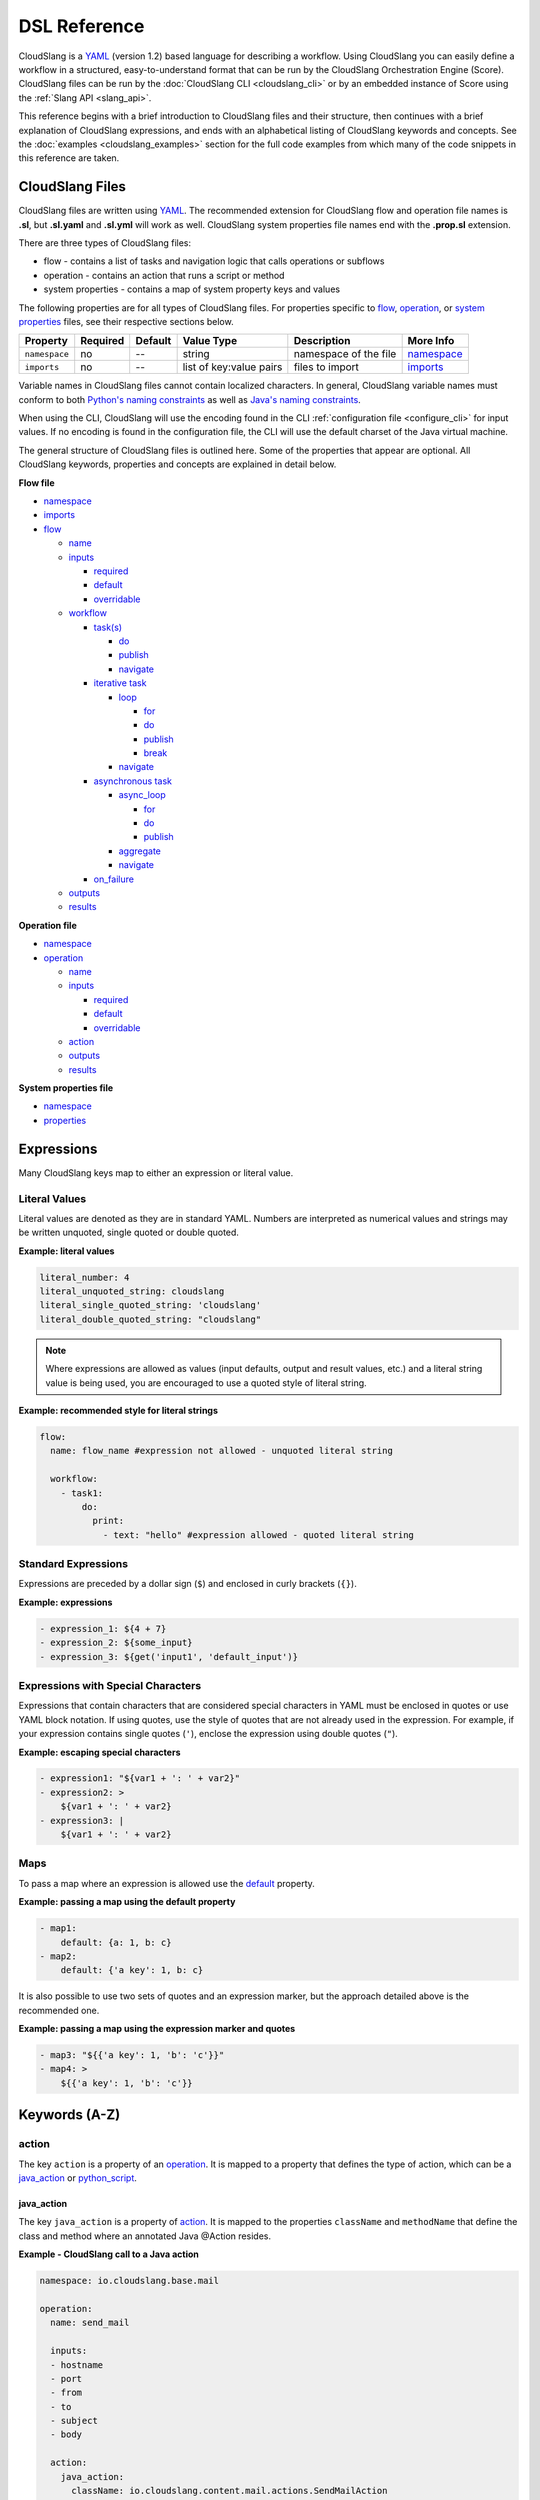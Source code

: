 DSL Reference
+++++++++++++

CloudSlang is a `YAML <http://www.yaml.org>`__ (version 1.2) based
language for describing a workflow. Using CloudSlang you can easily
define a workflow in a structured, easy-to-understand format that can be
run by the CloudSlang Orchestration Engine (Score). CloudSlang files can
be run by the :doc:`CloudSlang CLI <cloudslang_cli>` or by an embedded
instance of Score using the :ref:`Slang API <slang_api>`.

This reference begins with a brief introduction to CloudSlang files and
their structure, then continues with a brief explanation of CloudSlang
expressions, and ends with an alphabetical listing of CloudSlang keywords
and concepts. See the :doc:`examples <cloudslang_examples>` section for the full
code examples from which many of the code snippets in this reference are taken.

.. _cloudslang_files:

CloudSlang Files
================

CloudSlang files are written using `YAML <http://www.yaml.org>`__. The
recommended extension for CloudSlang flow and operation file names is **.sl**,
but **.sl.yaml** and **.sl.yml** will work as well. CloudSlang system properties
file names end with the **.prop.sl** extension.

There are three types of CloudSlang files:

-  flow - contains a list of tasks and navigation logic that calls
   operations or subflows
-  operation - contains an action that runs a script or method
-  system properties - contains a map of system property keys and values

The following properties are for all types of CloudSlang files. For
properties specific to `flow <#flow>`__, `operation <#operation>`__, or
`system properties <#properties>`__ files, see their respective sections below.

+-----------------+------------+-----------+---------------------------+-------------------------+------------------------------+
| Property        | Required   | Default   | Value Type                | Description             | More Info                    |
+=================+============+===========+===========================+=========================+==============================+
| ``namespace``   | no         | --        | string                    | namespace of the file   | `namespace <#namespace>`__   |
+-----------------+------------+-----------+---------------------------+-------------------------+------------------------------+
| ``imports``     | no         | --        | list of key:value pairs   | files to import         | `imports <#imports>`__       |
+-----------------+------------+-----------+---------------------------+-------------------------+------------------------------+

Variable names in CloudSlang files cannot contain localized characters. In
general, CloudSlang variable names must conform to both `Python's naming
constraints <https://docs.python.org/2/reference/lexical_analysis.html>`__
as well as `Java's naming constraints <https://docs.oracle.com/javase/tutorial/java/nutsandbolts/variables.html>`__.

When using the CLI, CloudSlang will use the encoding found in the CLI
:ref:`configuration file <configure_cli>` for input values. If no encoding is
found in the configuration file, the CLI will use the default charset of the
Java virtual machine.

The general structure of CloudSlang files is outlined here. Some of the
properties that appear are optional. All CloudSlang keywords, properties
and concepts are explained in detail below.

**Flow file**

-  `namespace <#namespace>`__
-  `imports <#imports>`__
-  `flow <#flow>`__

   -  `name <#name>`__
   -  `inputs <#inputs>`__

      -  `required <#required>`__
      -  `default <#default>`__
      -  `overridable <#overridable>`__

   -  `workflow <#workflow>`__

      -  `task(s) <#task>`__

         -  `do <#do>`__
         -  `publish <#publish>`__
         -  `navigate <#navigate>`__

      -  `iterative task <#iterative-task>`__

         -  `loop <#loop>`__

            -  `for <#for>`__
            -  `do <#do>`__
            -  `publish <#publish>`__
            -  `break <#break>`__

         -  `navigate <#navigate>`__

      -  `asynchronous task <#asynchronous-task>`__

         -  `async_loop <#async-loop>`__

            -  `for <#for>`__
            -  `do <#do>`__
            -  `publish <#publish>`__

         -  `aggregate <#aggregate>`__
         -  `navigate <#navigate>`__

      -  `on_failure <#on-failure>`__

   -  `outputs <#outputs>`__
   -  `results <#results>`__

**Operation file**

-  `namespace <#namespace>`__
-  `operation <#operation>`__

   -  `name <#name>`__
   -  `inputs <#inputs>`__

      -  `required <#required>`__
      -  `default <#default>`__
      -  `overridable <#overridable>`__

   -  `action <#action>`__
   -  `outputs <#outputs>`__
   -  `results <#results>`__

**System properties file**

-  `namespace <#namespace>`__
-  `properties <#properties>`__

.. _expressions:

Expressions
===========

Many CloudSlang keys map to either an expression or literal value.

Literal Values
--------------

Literal values are denoted as they are in standard YAML. Numbers are interpreted
as numerical values and strings may be written unquoted, single quoted or double
quoted.

**Example: literal values**

.. code-block:: yaml

    literal_number: 4
    literal_unquoted_string: cloudslang
    literal_single_quoted_string: 'cloudslang'
    literal_double_quoted_string: "cloudslang"

.. note::

   Where expressions are allowed as values (input defaults, output and
   result values, etc.) and a literal string value is being used, you are
   encouraged to use a quoted style of literal string.

**Example: recommended style for literal strings**

.. code-block:: yaml

  flow:
    name: flow_name #expression not allowed - unquoted literal string

    workflow:
      - task1:
          do:
            print:
              - text: "hello" #expression allowed - quoted literal string

Standard Expressions
--------------------

Expressions are preceded by a dollar sign (``$``) and enclosed in curly brackets
(``{}``).

**Example: expressions**

.. code-block:: yaml

    - expression_1: ${4 + 7}
    - expression_2: ${some_input}
    - expression_3: ${get('input1', 'default_input')}

Expressions with Special Characters
-----------------------------------

Expressions that contain characters that are considered special characters in
YAML must be enclosed in quotes or use YAML block notation. If using quotes, use
the style of quotes that are not already used in the expression. For example, if
your expression contains single quotes (``'``), enclose the expression using
double quotes (``"``).

**Example: escaping special characters**

.. code-block:: yaml

    - expression1: "${var1 + ': ' + var2}"
    - expression2: >
        ${var1 + ': ' + var2}
    - expression3: |
        ${var1 + ': ' + var2}

Maps
----

To pass a map where an expression is allowed use the `default <#default>`__
property.

**Example: passing a map using the default property**

.. code-block:: yaml

    - map1:
        default: {a: 1, b: c}
    - map2:
        default: {'a key': 1, b: c}

It is also possible to use two sets of quotes and an expression marker, but the
approach detailed above is the recommended one.

**Example: passing a map using the expression marker and quotes**

.. code-block:: yaml

    - map3: "${{'a key': 1, 'b': 'c'}}"
    - map4: >
        ${{'a key': 1, 'b': 'c'}}

Keywords (A-Z)
==============

.. _action:

action
------

The key ``action`` is a property of an `operation <#operation>`__. It is
mapped to a property that defines the type of action, which can be a
`java_action <#java-action>`__ or `python_script <#python-script>`__.

.. _java_action:

java_action
~~~~~~~~~~~~

The key ``java_action`` is a property of `action <#action>`__.
It is mapped to the properties ``className`` and ``methodName`` that define the
class and method where an annotated Java @Action resides.

**Example - CloudSlang call to a Java action**

.. code-block:: yaml

    namespace: io.cloudslang.base.mail

    operation:
      name: send_mail

      inputs:
      - hostname
      - port
      - from
      - to
      - subject
      - body

      action:
        java_action:
          className: io.cloudslang.content.mail.actions.SendMailAction
          methodName: execute

      results:
      - SUCCESS: ${ returnCode == '0' }
      - FAILURE

Existing Java Actions
^^^^^^^^^^^^^^^^^^^^^

There are many existing Java actions which are bundled with the
:doc:`CloudSlang CLI <cloudslang_cli>`. The source code for these Java actions
can be found in the
`score-actions <https://github.com/CloudSlang/score-actions>`__ repository.

Adding a New Java Action
^^^^^^^^^^^^^^^^^^^^^^^^

To add a new Java action:

  - `Write an annotated Java method <#write-an-annotated-java-method>`__
  - `Package the method in a Jar <#package-the-method-in-a-jar>`__
  - `Add the Jar to the lib folder in the CLI <#add-the-jar-to-the-lib-folder-in-the-cli>`__

Write an Annotated Java Method
******************************

Create a Java method that conforms to the signature
``public Map<String, String> doSomething(paramaters)`` and use the following
annotations from ``com.hp.oo.sdk.content.annotations``:

   -  @Action: specifies action information

        - name: name of the action
        - outputs: array of ``@Output`` annotations
        - responses: array of ``@Response`` annotations

   -  @Output: action output name
   -  @Response: action response

        - text: name of the response
        - field: result to be checked
        - value: value to check against
        - matchType: type of check
        - responseType: type of response
        - isDefault: whether or not response is the default response
        - isOnFail: whether or not response is the failure response

   -  @Param: action parameter

        - value: name of the parameter
        - required: whether or not the parameter is required

Values are passed to a Java action from an operation using CloudSlang inputs
that match the annotated parameters.

Values are passed back from the Java action to an operation using the returned
``Map<String, String>``, where the map's elements each correspond to a name:value
that matches a CloudSlang output.

**Example - Java action**

.. code-block:: java

    package com.example.content.actions;

    import com.hp.oo.sdk.content.annotations.Action;
    import com.hp.oo.sdk.content.annotations.Output;
    import com.hp.oo.sdk.content.annotations.Param;
    import com.hp.oo.sdk.content.annotations.Response;
    import com.hp.oo.sdk.content.plugin.ActionMetadata.MatchType;

    import java.util.Map;
    import java.util.HashMap;

    public class SaySomething {

          @Action(name = "Example Test Action",
                  outputs = {
                          @Output("message")
                  },
                  responses = {
                          @Response(text = "success", field = "message", value = "fail", matchType = MatchType.COMPARE_NOT_EQUAL),
                          @Response(text = "failure", field = "message", value = "fail", matchType = MatchType.COMPARE_EQUAL, isDefault = true, isOnFail = true)
                  }
          )
          public Map<String, String> speak(@Param(value = "text", required = true) String text) {
              Map<String, String> results = new HashMap<>();

              System.out.println("I say " + text);

              results.put("message", text);

              return  results;
          }
    }

Package the Method in a Jar
***************************

Use Maven to package the class containing the Java action method. Below is an
example **pom.xml** file that can be used for your Maven project.

**Example - sample pom.xml**

.. code-block:: xml

    <project xmlns="http://maven.apache.org/POM/4.0.0" xmlns:xsi="http://www.w3.org/2001/XMLSchema-instance" xsi:schemaLocation="http://maven.apache.org/POM/4.0.0 http://maven.apache.org/xsd/maven-4.0.0.xsd">
        <modelVersion>4.0.0</modelVersion>
        <groupId>com.example.content</groupId>
        <artifactId>action-example</artifactId>
        <version>0.0.1-SNAPSHOT</version>
        <packaging>jar</packaging>
        <name>${project.groupId}:${project.artifactId}</name>
        <description>Test Java action</description>
        <dependencies>
            <dependency>
                <groupId>com.hp.score.sdk</groupId>
                <artifactId>score-content-sdk</artifactId>
                <version>1.10.6</version>
            </dependency>
        </dependencies>
        <build>
            <plugins>
                <plugin>
                    <artifactId>maven-compiler-plugin</artifactId>
                    <version>3.1</version>
                    <configuration>
                        <source>1.7</source>
                        <target>1.7</target>
                    </configuration>
                </plugin>
            </plugins>
        </build>
    </project>

Add the Jar to the lib Folder in the CLI
****************************************

Place the Jar created by Maven in the **cslang/lib** folder and restart the CLI.
You can now call the Java action from a CloudSlang operation as explained
`above <#java-action>`__.

.. _python_script:

python_script
~~~~~~~~~~~~~

The key ``python_script`` is a property of `action <#action>`__.
It is mapped to a value containing a Python script.

All variables in scope at the conclusion of the Python script must be
serializable. If non-serializable variables are used, remove them from
scope by using the ``del`` keyword before the script exits.

.. note::

   CloudSlang uses the `Jython <http://www.jython.org/>`__
   implementation of Python 2.7. For information on Jython's limitations,
   see the `Jython FAQ <https://wiki.python.org/jython/JythonFaq>`__.

**Example - action with Python script that divides two numbers**

.. code-block:: yaml

    name: divide

    inputs:
      - dividend
      - divisor

    action:
      python_script: |
        if divisor == '0':
          quotient = 'division by zero error'
        else:
          quotient = float(dividend) / float(divisor)

    outputs:
      - quotient

    results:
      - ILLEGAL: ${quotient == 'division by zero error'}
      - SUCCESS

.. note::

   Single-line Python scripts can be written inline with the
   ``python_script`` key. Multi-line Python scripts can use the YAML pipe
   (``|``) indicator as in the example above.

Importing External Python Packages
^^^^^^^^^^^^^^^^^^^^^^^^^^^^^^^^^^

There are three approaches to importing and using external Python
modules:

-  Installing packages into the **python-lib** folder
-  Editing the executable file
-  Adding the package location to ``sys.path``

**Installing packages into the python-lib folder:**

Prerequisites:  Python 2.7 and pip.

You can download Python (version 2.7) from `here <https://www.python.org/>`__.
Python 2.7.9 and later include pip by default. If you already have Python but
don't have pip, see the pip
`documentation <https://pip.pypa.io/en/latest/installing.html>`__ for
installation instructions.

1. Edit the **requirements.txt** file in the **python-lib** folder,
   which is found at the same level as the **bin** folder that contains
   the CLI executable.

   -  If not using a pre-built CLI, you may have to create the
      **python-lib** folder and **requirements.txt** file.

2. Enter the Python package and all its dependencies in the requirements
   file.

   -  See the **pip**
      `documentation <https://pip.pypa.io/en/latest/user_guide.html#requirements-files>`__
      for information on how to format the requirements file (see
      example below).

3. Run the following command from inside the **python-lib** folder:
   ``pip install -r requirements.txt -t``.

   .. note::

      If your machine is behind a proxy you will need to specify
      the proxy using pip's ``--proxy`` flag.

4. Import the package as you normally would in Python from within the
   action's ``python_script``:

.. code-block:: yaml

    action:
      python_script: |
        from pyfiglet import Figlet
        f = Figlet(font='slant')
        print f.renderText(text)

**Example - requirements file**

::

        pyfiglet == 0.7.2
        setuptools

.. note::

   If you have defined a ``JYTHONPATH`` environment variable, you
   will need to add the **python-lib** folder's path to its value.

**Editing the executable file**

1. Open the executable found in the **bin** folder for editing.
2. Change the ``Dpython.path`` key's value to the desired path.
3. Import the package as you normally would in Python from within the
   action's ``python_script``.

**Adding the package location to sys.path:**

1. In the action's Pyton script, import the ``sys`` module.
2. Use ``sys.path.append()`` to add the path to the desired module.
3. Import the module and use it.

**Example - takes path as input parameter, adds it to sys.path and
imports desired module**

.. code-block:: yaml

    inputs:
      - path
    action:
      python_script: |
        import sys
        sys.path.append(path)
        import module_to_import
        print module_to_import.something()

Importing Python Scripts
~~~~~~~~~~~~~~~~~~~~~~~~

To import a Python script in a ``python_script`` action:

1. Add the Python script to the **python-lib** folder, which is found at
   the same level as the **bin** folder that contains the CLI
   executable.
2. Import the script as you normally would in Python from within the
   action's ``python_script``.

.. note::

   If you have defined a ``JYTHONPATH`` environment variable, you
   will need to add the **python-lib** folder's path to its value.

.. _aggregate:

aggregate
---------

The key ``aggregate`` is a property of an `asynchronous
task <#asynchronous-task>`__ name. It is mapped to key:value pairs where
the key is the variable name to publish to the `flow's <#flow>`__ scope
and the value is the aggregation `expression <#expressions>`__.

Defines the aggregation logic for an `asynchronous
task <#asynchronous-task>`__, generally making us of the
`branches_context <#branches-context>`__ construct.

After all branches of an `asynchronous task <#asynchronous-task>`__ have
completed, execution of the flow continues with the ``aggregate`` section. The
expression of each name:value pair is evaluated and published to the
`flow's <#flow>`__ scope. The expression generally makes use of the
`branches_context <#branches-context>`__ construct to access the values
published by each of the `asynchronous loop's <#async_loop>`__ branches.

For more information, see the :ref:`Asynchronous Loop <example_asynchronous_loop>`
example.

**Example - aggregates all of the published names into name\_list**

.. code-block:: yaml

    aggregate:
      - name_list: ${map(lambda x:str(x['name']), branches_context)}

.. _async_loop:

async_loop
-----------

The key ``asyc_loop`` is a property of an `asynchronous
task's <#asynchronous-task>`__ name. It is mapped to the `asynchronous
task's <#asynchronous-task>`__ properties.

For each value in the loop's list a branch is created and the ``do``
will run an `operation <#operation>`__ or `subflow <#flow>`__. When all
the branches have finished, the `asynchronous
task's <#asynchronous-task>`__ `aggregation <#aggregate>`__ and
`navigation <#navigate>`__ will run.

+---------------+------------+-----------+-----------------------------+---------------------------------------------------------------------------+----------------------------------------------------------------------------+
| Property      | Required   | Default   | Value Type                  | Description                                                               | More Info                                                                  |
+===============+============+===========+=============================+===========================================================================+============================================================================+
| ``for``       | yes        | --        | variable ``in`` list        | loop values                                                               | `for <#for>`__                                                             |
+---------------+------------+-----------+-----------------------------+---------------------------------------------------------------------------+----------------------------------------------------------------------------+
| ``do``        | yes        | --        | operation or subflow call   | the operation or subflow this task will run in parallel                   | `do <#do>`__, `operation <#operation>`__, `flow <#flow>`__                 |
+---------------+------------+-----------+-----------------------------+---------------------------------------------------------------------------+----------------------------------------------------------------------------+
| ``publish``   | no         | --        | list of key:value pairs     | operation or subflow outputs to aggregate and publish to the flow level   | `publish <#publish>`__, `aggregate <#aggregate>`__, `outputs <#outputs>`__ |
+---------------+------------+-----------+-----------------------------+---------------------------------------------------------------------------+----------------------------------------------------------------------------+

**Example: loop that breaks on a result of custom**

.. code-block:: yaml

     - print_values:
         async_loop:
           for: value in values
           do:
             print_branch:
               - ID: ${value}
           publish:
             - name
         aggregate:
             - name_list: ${map(lambda x:str(x['name']), branches_context)}
         navigate:
             SUCCESS: print_list
             FAILURE: FAILURE

.. _branches_context:

branches_context
-----------------

May appear in the `aggregate <#aggregate>`__ section of an `asynchronous
task <#asynchronous-task>`__.

As branches of an `async_loop <#async-loop>`__ complete, their
published values get placed as a dictionary into the
``branches_context`` list. The list is therefore in the order the
branches have completed.

A specific value can be accessed using the index representing its
branch's place in the finishing order and the name of the variable.

**Example - retrieves the published name variable from the first branch
to finish**

.. code-block:: yaml

    aggregate:
      - first_name: ${branches_context[0]['name']}

More commonly, the ``branches_context`` is used to aggregate the values
that have been published by all of the branches.

**Example - aggregates all of the published name values into a list**

.. code-block:: yaml

    aggregate:
      - name_list: ${map(lambda x:str(x['name']), branches_context)}

.. _break:

break
-----

The key ``break`` is a property of a `loop <#loop>`__. It is mapped to a
list of results on which to break out of the loop or an empty list
(``[]``) to override the default breaking behavior for a list. When the
`operation <#operation>`__ or `subflow <#flow>`__ of the `iterative
task <#iterative-task>`__ returns a result in the break's list, the
iteration halts and the `iterative task's <#iterative-task>`__
`navigation <#navigate>`__ logic is run.

If the ``break`` property is not defined, the loop will break on results
of ``FAILURE`` by default. This behavior may be overriden so that
iteration will continue even when a result of ``FAILURE`` is returned by
defining alternate break behavior or mapping the ``break`` key to an
empty list (``[]``).

**Example - loop that breaks on result of CUSTOM**

.. code-block:: yaml

    loop:
      for: value in range(1,7)
      do:
        custom_op:
          - text: ${value}
      break:
        - CUSTOM
    navigate:
      CUSTOM: print_end

**Example - loop that continues even on result of FAILURE**

.. code-block:: yaml

    loop:
      for: value in range(1,7)
      do:
        custom_op:
          - text: ${value}
      break: []

.. _default:

default
-------

The key ``default`` is a property of an `input <#inputs>`__ name. It is
mapped to an `expression <#expressions>`__ value.

The expression's value will be passed to the `flow <#flow>`__ or
`operation <#operation>`__ if no other value for that
`input <#inputs>`__ parameter is explicitly passed or if the input's
`overridable <#overridable>`__ parameter is set to ``false``.

**Example - default values**

.. code-block:: yaml

    inputs:
      - str_literal:
          default: "default value"
      - int_exp:
          default: ${5 + 6}
      - from_variable:
          default: ${variable_name}
      - from_system_property:
          default: $ { get_sp('system.property.key') }

A default value can also be defined inline by entering it as the value
to the `input <#inputs>`__ parameter's key.

**Example - inline default values**

.. code-block:: yaml

    inputs:
      - str_literal: "default value"
      - int_exp: ${5 + 6}
      - from_variable: ${variable_name}
      - from_system_property: $ { get_sp('system.property.key') }

.. _do:

do
--

The key ``do`` is a property of a `task <#task>`__ name, a
`loop <#loop>`__, or an `async_loop <#async-loop>`__. It is mapped to a
property that references an `operation <#operation>`__ or
`flow <#flow>`__.

Calls an `operation <#operation>`__ or `flow <#flow>`__ and passes in
relevant `input <#inputs>`__.

The `operation <#operation>`__ or `flow <#flow>`__ may be called in
several ways:

-  by referencing the `operation <#operation>`__ or `flow <#flow>`__ by
   name when it is in the default namespace (the same namespace as the
   calling `flow <#flow>`__)
-  by using a fully qualified name, for example, ``path.to.operation.op_name``

   -  a path is recognized as a fully qualified name if the prefix
      (before the first ``.``) is not a defined alias

-  by using an alias defined in the flow's `imports <#imports>`__
   section followed by the `operation <#operation>`__ or
   `flow <#flow>`__ name (e.g ``alias_name.op_name``)
-  by using an alias defined in the flow's `imports <#imports>`__
   section followed by a continuation of the path to the
   `operation <#operation>`__ or `flow <#flow>`__ and its name (e.g
   ``alias_name.path.cont.op_name``)

For more information, see the :ref:`Operation Paths <example_operation_paths>`
example.

Arguments are passed to a `task <#task>`__ using a list of argument names and
optional mapped `expressions <#expressions>`__.

`Expression <#expressions>`__ values will supersede values bound to flow
`inputs <#inputs>`__ with the same name.

**Example - call to a divide operation with list of mapped task arguments**

.. code-block:: yaml

    do:
      divide:
        - dividend: ${input1}
        - divisor: ${input2}

.. _flow:

flow
----

The key ``flow`` is mapped to the properties which make up the flow
contents.

A flow is the basic executable unit of CloudSlang. A flow can run on its
own or it can be used by another flow in the `do <#do>`__ property of a
`task <#task>`__.

+----------------+------------+--------------------------------+----------------+--------------------------------+----------------------------+
| Property       | Required   | Default                        | Value Type     | Description                    | More Info                  |
+================+============+================================+================+================================+============================+
| ``name``       | yes        | --                             | string         | name of the flow               | `name <#name>`__           |
+----------------+------------+--------------------------------+----------------+--------------------------------+----------------------------+
| ``inputs``     | no         | --                             | list           | inputs for the flow            | `inputs <#inputs>`__       |
+----------------+------------+--------------------------------+----------------+--------------------------------+----------------------------+
| ``workflow``   | yes        | --                             | map of tasks   | container for set of tasks     | `workflow <#workflow>`__   |
+----------------+------------+--------------------------------+----------------+--------------------------------+----------------------------+
| ``outputs``    | no         | --                             | list           | list of outputs                | `outputs <#outputs>`__     |
+----------------+------------+--------------------------------+----------------+--------------------------------+----------------------------+
| ``results``    | no         | (``SUCCESS`` / ``FAILURE`` )   | list           | possible results of the flow   | `results <#results>`__     |
+----------------+------------+--------------------------------+----------------+--------------------------------+----------------------------+

**Example - a flow that performs a division of two numbers**

.. code-block:: yaml

    flow:
      name: division

      inputs:
        - input1
        - input2

      workflow:
        - divider:
            do:
              divide:
                - dividend: ${input1}
                - divisor: ${input2}
            publish:
              - answer: ${quotient}
            navigate:
              ILLEGAL: ILLEGAL
              SUCCESS: printer
        - printer:
            do:
              print:
                - text: ${input1 + "/" + input2 + " = " + answer}
            navigate:
              SUCCESS: SUCCESS

      outputs:
        - quotient: ${answer}

      results:
        - ILLEGAL
        - SUCCESS

.. _for:

for
---

The key ``for`` is a property of a `loop <#loop>`__ or an
`async_loop <#async-loop>`__.

loop: for
~~~~~~~~~

A for loop iterates through a `list <#iterating-through-a-list>`__ or a
`map <#iterating-through-a-map>`__.

The `iterative task <#iterative-task>`__ will run once for each element
in the list or key in the map.

Iterating through a list
^^^^^^^^^^^^^^^^^^^^^^^^

When iterating through a list, the ``for`` key is mapped to an iteration
variable followed by ``in`` followed by a list, an expression that
evaluates to a list, or a comma delimited string.

**Example - loop that iterates through the values in a list**

.. code-block:: yaml

    - print_values:
        loop:
          for: value in [1,2,3]
          do:
            print:
              - text: ${value}

**Example - loop that iterates through the values in a comma delimited
string**

.. code-block:: yaml

    - print_values:
        loop:
          for: value in "1,2,3"
          do:
            print:
              - text: ${value}

**Example - loop that iterates through the values returned from an
expression**

.. code-block:: yaml

    - print_values:
        loop:
          for: value in range(1,4)
          do:
            print:
              - text: ${value}

Iterating through a map
^^^^^^^^^^^^^^^^^^^^^^^

When iterating through a map, the ``for`` key is mapped to iteration
variables for the key and value followed by ``in`` followed by a map or
an expression that evaluates to a map.

**Example - task that iterates through the values returned from an
expression**

.. code-block:: yaml

    - print_values:
        loop:
          for: k, v in map
          do:
            print2:
              - text1: ${k}
              - text2: ${v}

async_loop: for
~~~~~~~~~~~~~~~~

An asynchronous for loops in parallel branches over the items in a list.

The `asynchronous task <#asynchronous-task>`__ will run one branch for
each element in the list.

The ``for`` key is mapped to an iteration variable followed by ``in``
followed by a list or an expression that evaluates to a list.

**Example - task that asynchronously loops through the values in a
list**

.. code-block:: yaml

    - print_values:
        async_loop:
          for: value in values_list
          do:
            print_branch:
              - ID: ${value}

.. _get:

get()
-----

May appear in the value of an `input <#inputs>`__,
`output <#outputs>`__, `publish <#publish>`__, `loop <#for>`__
`expression <#expressions>`__ or `result <#results>`__
`expression <#expressions>`__.

The function in the form of ``get('key', 'default_value')`` returns the
value associated with ``key`` if the key is defined and its value is not
``None``. If the key is undefined or its value is ``None`` the function
returns the ``default_value``.

**Example - usage of get function in inputs and outputs**

.. code-block:: yaml

    inputs:
      - input1:
          required: false
      - input1_safe:
          default: ${get('input1', 'default_input')}
          overridable: false

    workflow:
      - task1:
          do:
            print:
              - text: ${input1_safe}
          publish:
            - some_output: ${get('output1', 'default_output')}

    outputs:
      - some_output

.. _get_sp:

get_sp()
--------
May appear in the value of an `input <#inputs>`__,
`task <#task>`__ argument, `publish <#publish>`__, `output <#outputs>`__ or
`result <#results>`__ `expression <#expressions>`__.

The function in the form of ``get_sp('key', 'default_value')`` returns the
value associated with the `system property <#properties>`__ named ``key`` if the
key is defined and its value is not ``null``. If the key is undefined or its
value is ``null`` the function returns the ``default_value``. The ``key`` is the
fully qualified name of the `system property <#properties>`__, meaning the
namespace (if there is one) of the file in which it is found followed by a dot
``.`` and the name of the key.

`System property <#properties>`__ values are always strings or ``null``. Values
of other types (numeric, list, map, etc.) are converted to string
representations.

`System properties <#properties>`__ are not enforced at compile time. They are
assigned at runtime.

.. note::

   If multiple system properties files are being used and they
   contain a `system property <#properties>`__ with the same fully qualified name,
   the property in the file that is loaded last will overwrite the others with
   the same name.

**Example - system properties file**

.. code-block:: yaml

    namespace: examples.sysprops

    properties:
      host: 'localhost'
      port: 8080


**Example - system properties used as input values**

.. code-block:: yaml

    inputs:
      - host: ${get_sp('examples.sysprops.hostname')}
      - port: ${get_sp('examples.sysprops.port', '8080')}

To pass a system properties file to the CLI, see :ref:`Run with System
Properties <run_with_system_properties>`.

.. _imports:

imports
-------

The key ``imports`` is mapped to the files to import as follows:

-  key - alias
-  value - namespace of file to be imported

Specifies the file's dependencies, `operations <#operation>`__ and
`subflows <#flow>`__, by the namespace defined in their source file and the
aliases they will be referenced by in the file.

Using an alias is one way to reference the
`operations <#operation>`__ and `subflows <#flow>`__ used in a
`flow's <#flow>`__ `tasks <#task>`__. For all the ways to reference
`operations <#operation>`__ and `subflows <#flow>`__ used in a
`flow's <#flow>`__ `tasks <#task>`__, see the `do <#do>`__ keyword and the
:ref:`Operation Paths example <example_operation_paths>`.

**Example - import operations and sublflow into flow**

.. code-block:: yaml

    imports:
      ops: examples.utils
      subs: examples.subflows

    flow:
      name: hello_flow

      workflow:
        - print_hi:
            do:
              ops.print:
                - text: "Hi"
        - run_subflow:
            do:
              subs.division:
                - input1: "5"
                - input2: "3"

In this example, the ``ops`` alias refers to the ```examples.utils`` namespace.
This alias is used in the ``print_hi`` task to refer to the ``print`` operation,
whose source file defines its namespace as ``examples.utils``. Similarly, the
``subs`` alias refers to the ``examples.subflows`` namespace. The ``subs`` alias
is used in the ``run_subflow`` task to refer to the ``division`` subflow, whose
source file defines its namespace as ``examples.subflows``.

.. _inputs:

inputs
------

The key ``inputs`` is a property of a `flow <#flow>`__ or
`operation <#operation>`__. It is mapped to a list of input names. Each
input name may in turn be mapped to its properties or an input
`expression <#expressions>`__.

Inputs are used to pass parameters to `flows <#flow>`__ or
`operations <#operation>`__.

+-----------------------+------------+-----------+--------------+-----------------------------------------------------------------+-------------------------------------------+
| Property              | Required   | Default   | Value Type   | Description                                                     | More info                                 |
+=======================+============+===========+==============+=================================================================+===========================================+
| ``required``          | no         | true      | boolean      | is the input required                                           | `required <#required>`__                  |
+-----------------------+------------+-----------+--------------+-----------------------------------------------------------------+-------------------------------------------+
| ``default``           | no         | --        | expression   | default value of the input                                      | `default <#default>`__                    |
+-----------------------+------------+-----------+--------------+-----------------------------------------------------------------+-------------------------------------------+
| ``overridable``       | no         | true      | boolean      | if false, the default value always overrides values passed in   | `overridable <#overridable>`__            |
+-----------------------+------------+-----------+--------------+-----------------------------------------------------------------+-------------------------------------------+

**Example - several inputs**

.. code-block:: yaml

    inputs:
      - input1:
          default: "default value"
          overridable: false
      - input2
      - input3: "default value"
      - input4: ${'var1 is ' + var1}

.. _loop:

loop
----

The key ``loop`` is a property of an `iterative
task's <#iterative-task>`__ name. It is mapped to the `iterative
task's <#iterative-task>`__ properties.

For each value in the loop's list the ``do`` will run an
`operation <#operation>`__ or `subflow <#flow>`__. If the returned
result is in the ``break`` list, or if ``break`` does not appear and the
returned result is ``FAILURE``, or if the list has been exhausted, the
task's navigation will run.

+---------------+------------+-----------+-------------------------------------------------+--------------------------------------------------------------------------------+------------------------------------------------------------+
| Property      | Required   | Default   | Value Type                                      | Description                                                                    | More Info                                                  |
+===============+============+===========+=================================================+================================================================================+============================================================+
| ``for``       | yes        | --        | variable ``in`` list or key, value ``in`` map   | iteration logic                                                                | `for <#for>`__                                             |
+---------------+------------+-----------+-------------------------------------------------+--------------------------------------------------------------------------------+------------------------------------------------------------+
| ``do``        | yes        | --        | operation or subflow call                       | the operation or subflow this task will run iteratively                        | `do <#do>`__, `operation <#operation>`__, `flow <#flow>`__ |
+---------------+------------+-----------+-------------------------------------------------+--------------------------------------------------------------------------------+------------------------------------------------------------+
| ``publish``   | no         | --        | list of key:value pairs                         | operation or subflow outputs to aggregate and publish to the flow level        | `publish <#publish>`__, `outputs <#outputs>`__             |
+---------------+------------+-----------+-------------------------------------------------+--------------------------------------------------------------------------------+------------------------------------------------------------+
| ``break``     | no         | --        | list of `results <#results>`__                  | operation or subflow `results <#results>`__ on which to break out of the loop  | `break <#break>`__                                         |
+---------------+------------+-----------+-------------------------------------------------+--------------------------------------------------------------------------------+------------------------------------------------------------+

**Example: loop that breaks on a result of custom**

.. code-block:: yaml

     - custom3:
         loop:
           for: value in "1,2,3,4,5"
           do:
             custom3:
               - text: ${value}
           break:
             - CUSTOM
         navigate:
           CUSTOM: aggregate
           SUCCESS: skip_this

.. _name:

name
----

The key ``name`` is a property of `flow <#flow>`__ and
`operation <#operation>`__. It is mapped to a value that is used as the
name of the `flow <#flow>`__ or `operation <#operation>`__.

The name of a `flow <#flow>`__ or `operation <#operation>`__ may be used
when called from a `flow <#flow>`__'s `task <#task>`__.

The name of a `flow <#flow>`__ or `operation <#operation>`__ must match the name
of the file in which it resides, excluding the extension.

**Example - naming the flow found in the file** ``division_flow.sl``

.. code-block:: yaml

    name: division_flow

.. _namespace:

namespace
---------

The key ``namespace`` is mapped to a string value that defines the
file's namespace.

The namespace of a file may be used by a flow to `import <#imports>`__
dependencies.

**Example - definition a namespace**

.. code-block:: yaml

    namespace: examples.hello_world

**Example - using a namespace in an imports definition**

.. code-block:: yaml

    imports:
      ops: examples.hello_world

For more information about choosing a file's namespace, see the
:ref:`CloudSlang Content Best Practices <cloudslang_content_best_practices>`
section.

.. note::

   If the imported file resides in a folder that is different
   from the folder in which the importing file resides, the imported file's
   directory must be added using the ``--cp`` flag when running from the
   CLI (see :ref:`Run with Dependencies <run_with_dependencies>`).

.. _navigate:

navigate
--------

The key ``navigate`` is a property of a `task <#task>`__ name. It is
mapped to key:value pairs where the key is the received
`result <#results>`__ and the value is the target `task <#task>`__ or
`flow <#flow>`__ `result <#results>`__.

Defines the navigation logic for a `standard task <#standard-task>`__,
an `iterative task <#iterative-task>`__ or an `asynchronous
task <#asynchronous-task>`__. The flow will continue with the
`task <#task>`__ or `flow <#flow>`__ `result <#results>`__ whose value
is mapped to the `result <#results>`__ returned by the called
`operation <#operation>`__ or `subflow <#flow>`__.

The default navigation is ``SUCCESS`` except for the
`on_failure <#on-failure>`__ `task <#task>`__ whose default navigation
is ``FAILURE``. All possible `results <#results>`__ returned by the
called `operation <#operation>`__ or subflow must be handled.

For a `standard task <#standard-task>`__ the navigation logic runs when
the `task <#task>`__ is completed.

For an `iterative task <#iterative-task>`__ the navigation logic runs
when the last iteration of the `task <#task>`__ is completed or after
exiting the iteration due to a `break <#break>`__.

For an `asynchronous task <#asynchronous-task>`__ the navigation logic
runs after the last branch has completed. If any of the branches
returned a `result <#results>`__ of ``FAILURE``, the `flow <#flow>`__
will navigate to the `task <#task>`__ or `flow <#flow>`__
`result <#results>`__ mapped to ``FAILURE``. Otherwise, the
`flow <#flow>`__ will navigate to the `task <#task>`__ or
`flow <#flow>`__ `result <#results>`__ mapped to ``SUCCESS``. Note that
the only `results <#results>`__ of an `operation <#operation>`__ or
`subflow <#flow>`__ called in an `async_loop <#async-loop>`__ that are
evaluated are ``SUCCESS`` and ``FAILURE``. Any other results will be
evaluated as ``SUCCESS``.

**Example - ILLEGAL result will navigate to flow's FAILURE result and
SUCCESS result will navigate to task named *printer***

.. code-block:: yaml

    navigate:
      ILLEGAL: FAILURE
      SUCCESS: printer

.. _on_failure:

on_failure
-----------

The key ``on_failure`` is a property of a `workflow <#workflow>`__. It
is mapped to a `task <#task>`__.

Defines the `task <#task>`__, which when using default
`navigation <#navigate>`__, is the target of a ``FAILURE``
`result <#results>`__ returned from an `operation <#operation>`__ or
`flow <#flow>`__. The ``on_failure`` `task's <#task>`__
`navigation <#navigate>`__ defaults to ``FAILURE``.

**Example - failure task which call a print operation to print an error
message**

.. code-block:: yaml

    - on_failure:
      - failure:
          do:
            print:
              - text: ${error_msg}

.. _operation:

operation
---------

The key ``operation`` is mapped to the properties which make up the
operation contents.

+---------------+------------+---------------+----------------------------------------+------------------------------+--------------------------+
| Property      | Required   | Default       | Value Type                             | Description                  | More Info                |
+===============+============+===============+========================================+==============================+==========================+
| ``name``      | yes        | --            | string                                 | name of the operation        | `name <#name>`__         |
+---------------+------------+---------------+----------------------------------------+------------------------------+--------------------------+
| ``inputs``    | no         | --            | list                                   | operation inputs             | `inputs <#inputs>`__     |
+---------------+------------+---------------+----------------------------------------+------------------------------+--------------------------+
| ``action``    | yes        | --            | ``python_script`` or ``java_action``   | operation logic              | `action <#action>`__     |
+---------------+------------+---------------+----------------------------------------+------------------------------+--------------------------+
| ``outputs``   | no         | --            | list                                   | operation outputs            | `outputs <#outputs>`__   |
+---------------+------------+---------------+----------------------------------------+------------------------------+--------------------------+
| ``results``   | no         | ``SUCCESS``   | list                                   | possible operation results   | `results <#results>`__   |
+---------------+------------+---------------+----------------------------------------+------------------------------+--------------------------+

**Example - operation that adds two inputs and outputs the answer**

.. code-block:: yaml

    name: add

    inputs:
      - left
      - right

    action:
      python_script: ans = left + right

    outputs:
      - out: ${ans}

    results:
      - SUCCESS

.. _outputs:

outputs
-------

The key ``outputs`` is a property of a `flow <#flow>`__ or
`operation <#operation>`__. It is mapped to a list of output variable
names which may also contain `expression <#expressions>`__ values.
Output `expressions <#expressions>`__ must evaluate to strings.

Defines the parameters a `flow <#flow>`__ or `operation <#operation>`__
exposes to possible `publication <#publish>`__ by a `task <#task>`__.
The calling `task <#task>`__ refers to an output by its name.

See also `self <#self>`__.

**Example - various types of outputs**

.. code-block:: yaml

    outputs:
      - existing_variable
      - output2: ${some_variable}
      - output3: ${5 + 6}
      - output4: ${self['input1']}

.. _overridable:

overridable
-----------

The key ``overridable`` is a property of an `input <#inputs>`__ name. It
is mapped to a boolean value.

A value of ``false`` will ensure that the `input <#inputs>`__
parameter's `default <#default>`__ value will not be overridden by
values passed into the `flow <#flow>`__ or `operation <#operation>`__.
If ``overridable`` is not defined, values passed in will override the
`default <#default>`__ value.

**Example - default value of text input parameter will not be overridden
by values passed in**

.. code-block:: yaml

    inputs:
      - text:
          default: "default text"
          overridable: false

.. _properties:

properties
----------

The key ``properties`` is mapped to ``key:value`` pairs that define one or more
system properties.

System property names (keys) can contain alphanumeric characters (A-Za-z0-9),
underscores (_) and hyphens (-).

System property values are retrieved using the `get_sp() <#get-sp>`__ function.

.. note::

   System property values that are non-string types (numeric, list, map,
   etc.) are converted to string representations. A system property may have a
   value of ``null``.

**Example - system properties file**

.. code-block:: yaml

    namespace: examples.sysprops

    properties:
      host: 'localhost'
      port: 8080

An empty system properties file can be defined using an empty map.

**Example - empty system properties file**

.. code-block:: yaml

     namespace: examples.sysprops

     properties: {}

.. _publish:

publish
-------

The key ``publish`` is a property of a `task <#task>`__ name, a
`loop <#loop>`__ or an `async_loop <#async-loop>`__. It is mapped to a
list of key:value pairs where the key is the published variable name and
the value is an `expression <#expressions>`__, usually involving an `output <#outputs>`__ received
from an `operation <#operation>`__ or `flow <#flow>`__.

Standard publish
~~~~~~~~~~~~~~~~

In a `standard task <#standard-task>`__, ``publish`` binds an
`expression <#expressions>`__, usually involving an
`output <#outputs>`__ from an `operation <#operation>`__ or
`flow <#flow>`__, to a variable whose scope is the current
`flow <#flow>`__ and can therefore be used by other `tasks <#task>`__ or
as the `flow's <#flow>`__ own `output <#outputs>`__.

**Example - publish the quotient output as ans**

.. code-block:: yaml

    - division1:
        do:
          division:
            - input1: ${dividend1}
            - input2: ${divisor1}
        publish:
          - ans: ${quotient}

Iterative publish
~~~~~~~~~~~~~~~~~

In an `iterative task <#iterative-task>`__ the publish mechanism is run
during each iteration after the `operation <#operation>`__ or
`subflow <#flow>`__ has completed, therefore allowing for aggregation.

**Example - publishing in an iterative task to aggregate output**

.. code-block:: yaml

    - aggregate:
        loop:
          for: value in range(1,6)
          do:
            print:
              - text: ${value}
          publish:
            - sum: ${self['sum'] + out}

Asynchronous publish
~~~~~~~~~~~~~~~~~~~~

In an `asynchronous task <#asynchronous-task>`__ the publish mechanism
is run during each branch after the `operation <#operation>`__ or
`subflow <#flow>`__ has completed. Published variables and their values
are added as a dictionary to the
`branches_context <#branches-context>`__ list in the order they are
received from finished branches, allowing for aggregation.

**Example - publishing in an iterative task to aggregate output**

.. code-block:: yaml

    - print_values:
        async_loop:
          for: value in values_list
          do:
            print_branch:
              - ID: ${value}
          publish:
            - name
        aggregate:
            - name_list: ${map(lambda x:str(x['name']), branches_context)}

.. _results:

results
-------

The key ``results`` is a property of a `flow <#flow>`__ or
`operation <#operation>`__.

The results of a `flow <#flow>`__ or `operation <#operation>`__ can be
used by the calling `task <#task>`__ for `navigation <#navigate>`__
purposes.

.. note::

   The only results of an `operation <#operation>`__ or
   `subflow <#flow>`__ called in an `async_loop <#async-loop>`__ that are
   evaluated are ``SUCCESS`` and ``FAILURE``. Any other results will be
   evaluated as ``SUCCESS``.

Flow results
~~~~~~~~~~~~

In a `flow <#flow>`__, the key ``results`` is mapped to a list of result
names.

Defines the possible results of the `flow <#flow>`__. By default a
`flow <#flow>`__ has two results, ``SUCCESS`` and ``FAILURE``. The
defaults can be overridden with any number of user-defined results.

When overriding, the defaults are lost and must be redefined if they are
to be used.

All result possibilities must be listed. When being used as a subflow
all `flow <#flow>`__ results must be handled by the calling
`task <#task>`__.

**Example - a user-defined result**

.. code-block:: yaml

    results:
      - SUCCESS
      - ILLEGAL
      - FAILURE

Operation results
~~~~~~~~~~~~~~~~~

In an `operation <#operation>`__ the key ``results`` is mapped to a list
of key:value pairs of result names and boolean `expressions <#expressions>`__.

Defines the possible results of the `operation <#operation>`__. By
default, if no results exist, the result is ``SUCCESS``. The first
result in the list whose expression evaluates to true, or does not have
an expression at all, will be passed back to the calling
`task <#task>`__ to be used for `navigation <#navigate>`__ purposes.

All `operation <#operation>`__ results must be handled by the calling
`task <#task>`__.

**Example - three user-defined results**

.. code-block:: yaml

    results:
      - POSITIVE: ${polarity == '+'}
      - NEGATIVE: ${polarity == '-'}
      - NEUTRAL

.. _required:

required
--------

The key ``required`` is a property of an `input <#inputs>`__ name. It is
mapped to a boolean value.

A value of ``false`` will allow the `flow <#flow>`__ or
`operation <#operation>`__ to be called without passing the
`input <#inputs>`__ parameter. If ``required`` is not defined, the
`input <#inputs>`__ parameter defaults to being required.

**Example - input2 is optional**

.. code-block:: yaml

    inputs:
      - input1
      - input2:
          required: false

.. _self:

self
----

May appear in the value of an `output <#outputs>`__,
`publish <#publish>`__ or `result <#results>`__ `expression <#expressions>`__.

Special syntax to refer to an `input <#inputs>`__ parameter as opposed
to another variable with the same name in a narrower scope.

**Example - output "input1" as it was passed in**

.. code-block:: yaml

    outputs:
      - output1: ${self['input1']}

**Example - usage in publish to refer to a variable in the flow's
scope**

.. code-block:: yaml

    publish:
      - total_cost: ${self['total_cost'] + cost}

.. _task:

task
----

A name of a task which is a property of `workflow <#workflow>`__ or
`on_failure <#on-failure>`__.

There are several types of tasks:

-  `standard <#standard-task>`__
-  `iterative <#iterative-task>`__
-  `asynchronous <#asynchronous-task>`__

**Example - task with two inputs, one of which contains a default value**

.. code-block:: yaml

    - divider:
        do:
          some_op:
            - host
            - port: 25

Standard Task
~~~~~~~~~~~~~

A standard task calls an `operation <#operation>`__ or
`subflow <#flow>`__ once.

The task name is mapped to the task's properties.

+----------------+------------+-------------------------------------------------------------------+-----------------------------+---------------------------------------------------+------------------------------------------------------------+
| Property       | Required   | Default                                                           | Value Type                  | Description                                       | More Info                                                  |
+================+============+===================================================================+=============================+===================================================+============================================================+
| ``do``         | yes        | --                                                                | operation or subflow call   | the operation or subflow this task will run       | `do <#do>`__, `operation <#operation>`__, `flow <#flow>`__ |
+----------------+------------+-------------------------------------------------------------------+-----------------------------+---------------------------------------------------+------------------------------------------------------------+
| ``publish``    | no         | --                                                                | list of key:value pairs     | operation outputs to publish to the flow level    | `publish <#publish>`__, `outputs <#outputs>`__             |
+----------------+------------+-------------------------------------------------------------------+-----------------------------+---------------------------------------------------+------------------------------------------------------------+
| ``navigate``   | no         | ``FAILURE``: on_failure or flow finish; ``SUCCESS``: next task    | key:value pairs             | navigation logic from operation or flow results   | `navigation <#navigate>`__, `results <#results>`__         |
+----------------+------------+-------------------------------------------------------------------+-----------------------------+---------------------------------------------------+------------------------------------------------------------+

**Example - task that performs a division of two inputs, publishes the
answer and navigates accordingly**

.. code-block:: yaml

    - divider:
        do:
          divide:
            - dividend: ${input1}
            - divisor: ${input2}
        publish:
          - answer: ${quotient}
        navigate:
          ILLEGAL: FAILURE
          SUCCESS: printer

Iterative Task
~~~~~~~~~~~~~~

An iterative task calls an `operation <#operation>`__ or
`subflow <#flow>`__ iteratively, for each value in a list.

The task name is mapped to the iterative task's properties.

+----------------+------------+-------------------------------------------------------------------+-------------------+---------------------------------------------------------------------------------------------------------+-----------------------------------------------------+
| Property       | Required   | Default                                                           | Value Type        | Description                                                                                             | More Info                                           |
+================+============+===================================================================+===================+=========================================================================================================+=====================================================+
| ``loop``       | yes        | --                                                                | key               | container for loop properties                                                                           | `for <#for>`__                                      |
+----------------+------------+-------------------------------------------------------------------+-------------------+---------------------------------------------------------------------------------------------------------+-----------------------------------------------------+
| ``navigate``   | no         | ``FAILURE``: on_failure or flow finish; ``SUCCESS``: next task    | key:value pairs   | navigation logic from `break <#break>`__ or the result of the last iteration of the operation or flow   | `navigation <#navigate>`__, `results <#results>`__  |
+----------------+------------+-------------------------------------------------------------------+-------------------+---------------------------------------------------------------------------------------------------------+-----------------------------------------------------+

**Example - task prints all the values in value_list and then navigates
to a task named "another_task"**

.. code-block:: yaml

    - print_values:
        loop:
          for: value in value_list
          do:
            print:
              - text: ${value}
        navigate:
          SUCCESS: another_task
          FAILURE: FAILURE

Asynchronous Task
~~~~~~~~~~~~~~~~~

An asynchronous task calls an `operation <#operation>`__ or
`subflow <#flow>`__ asynchronously, in parallel branches, for each value
in a list.

The task name is mapped to the asynchronous task's properties.

+------------------+------------+-------------------------------------------------------------------+----------------------+-------------------------------------------+-----------------------------------------------------+
| Property         | Required   | Default                                                           | Value Type           | Description                               | More Info                                           |
+==================+============+===================================================================+======================+===========================================+=====================================================+
| ``async_loop``   | yes        | --                                                                | key                  | container for async loop properties       | `async_loop <#async-loop>`__                        |
+------------------+------------+-------------------------------------------------------------------+----------------------+-------------------------------------------+-----------------------------------------------------+
| ``aggregate``    | no         | --                                                                | list of key:values   | values to aggregate from async branches   | `aggregate <#aggregate>`__                          |
+------------------+------------+-------------------------------------------------------------------+----------------------+-------------------------------------------+-----------------------------------------------------+
| ``navigate``     | no         | ``FAILURE``: on_failure or flow finish; ``SUCCESS``: next task    | key:value pairs      | navigation logic                          | `navigation <#navigate>`__, `results <#results>`__  |
+------------------+------------+-------------------------------------------------------------------+----------------------+-------------------------------------------+-----------------------------------------------------+

**Example - task prints all the values in value_list asynchronously and
then navigates to a task named "another_task"**

.. code-block:: yaml

    - print_values:
        async_loop:
          for: value in values_list
          do:
            print_branch:
              - ID: ${value}
          publish:
            - name
        aggregate:
            - name_list: ${map(lambda x:str(x['name']), branches_context)}
        navigate:
            SUCCESS: another_task
            FAILURE: FAILURE

.. _workflow:

workflow
--------

The key ``workflow`` is a property of a `flow <#flow>`__. It is mapped
to a list of the workflow's `tasks <#task>`__.

Defines a container for the `tasks <#task>`__, their `published
variables <#publish>`__ and `navigation <#navigate>`__ logic.

The first `task <#task>`__ in the workflow is the starting
`task <#task>`__ of the flow. From there the flow continues sequentially
by default upon receiving `results <#results>`__ of ``SUCCESS``, to the
flow finish or to `on_failure <#on-failure>`__ upon a
`result <#results>`__ of ``FAILURE``, or following whatever overriding
`navigation <#navigate>`__ logic that is present.

+------------------+------------+-----------+--------------+---------------------------------------------+--------------------------------------------------+
| Propery          | Required   | Default   | Value Type   | Description                                 | More Info                                        |
+==================+============+===========+==============+=============================================+==================================================+
| ``on_failure``   | no         | --        | task         | default navigation target for ``FAILURE``   | `on_failure <#on-failure>`__, `task <#task>`__   |
+------------------+------------+-----------+--------------+---------------------------------------------+--------------------------------------------------+

**Example - workflow that divides two numbers and prints them out if the
division was legal**

.. code-block:: yaml

    workflow:
      - divider:
          do:
            divide:
              - dividend: ${input1}
              - divisor: ${input2}
          publish:
            - answer: ${quotient}
          navigate:
            ILLEGAL: FAILURE
            SUCCESS: printer
      - printer:
          do:
            print:
              - text: ${input1 + "/" + input2 + " = " + answer}
